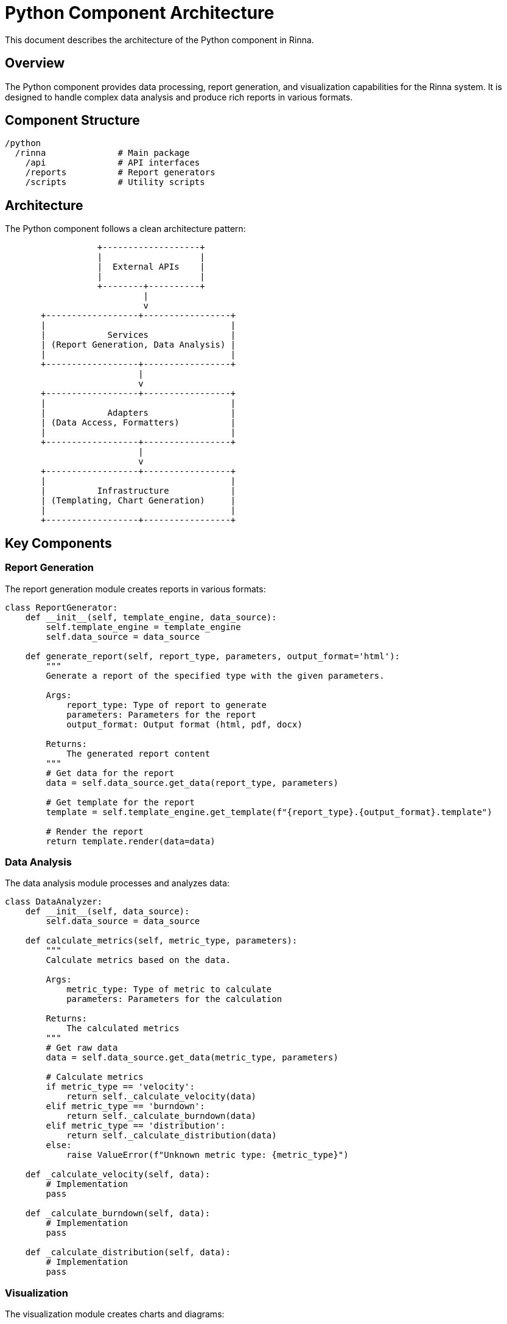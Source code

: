 = Python Component Architecture
:description: Architecture of the Python component in Rinna

This document describes the architecture of the Python component in Rinna.

== Overview

The Python component provides data processing, report generation, and visualization capabilities for the Rinna system. It is designed to handle complex data analysis and produce rich reports in various formats.

== Component Structure

[source]
----
/python
  /rinna              # Main package
    /api              # API interfaces
    /reports          # Report generators
    /scripts          # Utility scripts
----

== Architecture

The Python component follows a clean architecture pattern:

[source]
----
                  +-------------------+
                  |                   |
                  |  External APIs    |
                  |                   |
                  +--------+----------+
                           |
                           v
       +------------------+-----------------+
       |                                    |
       |            Services                |
       | (Report Generation, Data Analysis) |
       |                                    |
       +------------------+-----------------+
                          |
                          v
       +------------------+-----------------+
       |                                    |
       |            Adapters                |
       | (Data Access, Formatters)          |
       |                                    |
       +------------------+-----------------+
                          |
                          v
       +------------------+-----------------+
       |                                    |
       |          Infrastructure            |
       | (Templating, Chart Generation)     |
       |                                    |
       +------------------+-----------------+
----

== Key Components

=== Report Generation

The report generation module creates reports in various formats:

[source,python]
----
class ReportGenerator:
    def __init__(self, template_engine, data_source):
        self.template_engine = template_engine
        self.data_source = data_source
    
    def generate_report(self, report_type, parameters, output_format='html'):
        """
        Generate a report of the specified type with the given parameters.
        
        Args:
            report_type: Type of report to generate
            parameters: Parameters for the report
            output_format: Output format (html, pdf, docx)
            
        Returns:
            The generated report content
        """
        # Get data for the report
        data = self.data_source.get_data(report_type, parameters)
        
        # Get template for the report
        template = self.template_engine.get_template(f"{report_type}.{output_format}.template")
        
        # Render the report
        return template.render(data=data)
----

=== Data Analysis

The data analysis module processes and analyzes data:

[source,python]
----
class DataAnalyzer:
    def __init__(self, data_source):
        self.data_source = data_source
    
    def calculate_metrics(self, metric_type, parameters):
        """
        Calculate metrics based on the data.
        
        Args:
            metric_type: Type of metric to calculate
            parameters: Parameters for the calculation
            
        Returns:
            The calculated metrics
        """
        # Get raw data
        data = self.data_source.get_data(metric_type, parameters)
        
        # Calculate metrics
        if metric_type == 'velocity':
            return self._calculate_velocity(data)
        elif metric_type == 'burndown':
            return self._calculate_burndown(data)
        elif metric_type == 'distribution':
            return self._calculate_distribution(data)
        else:
            raise ValueError(f"Unknown metric type: {metric_type}")
    
    def _calculate_velocity(self, data):
        # Implementation
        pass
    
    def _calculate_burndown(self, data):
        # Implementation
        pass
    
    def _calculate_distribution(self, data):
        # Implementation
        pass
----

=== Visualization

The visualization module creates charts and diagrams:

[source,python]
----
class ChartGenerator:
    def generate_chart(self, chart_type, data, parameters):
        """
        Generate a chart of the specified type.
        
        Args:
            chart_type: Type of chart to generate
            data: Data for the chart
            parameters: Parameters for the chart
            
        Returns:
            The generated chart as a PNG image
        """
        if chart_type == 'line':
            return self._generate_line_chart(data, parameters)
        elif chart_type == 'bar':
            return self._generate_bar_chart(data, parameters)
        elif chart_type == 'pie':
            return self._generate_pie_chart(data, parameters)
        else:
            raise ValueError(f"Unknown chart type: {chart_type}")
    
    def _generate_line_chart(self, data, parameters):
        # Implementation using matplotlib
        pass
    
    def _generate_bar_chart(self, data, parameters):
        # Implementation using matplotlib
        pass
    
    def _generate_pie_chart(self, data, parameters):
        # Implementation using matplotlib
        pass
----

=== API Interface

The API interface module provides a REST API for accessing reports:

[source,python]
----
from fastapi import FastAPI, Depends, HTTPException
from pydantic import BaseModel

app = FastAPI()

class ReportRequest(BaseModel):
    report_type: str
    parameters: dict
    output_format: str = "html"

@app.post("/api/reports")
def generate_report(request: ReportRequest):
    try:
        report_generator = get_report_generator()
        report = report_generator.generate_report(
            request.report_type,
            request.parameters,
            request.output_format
        )
        return {"content": report}
    except Exception as e:
        raise HTTPException(status_code=500, detail=str(e))
----

== Report Types

The Python component supports various report types:

=== Burndown Chart

A chart showing the remaining work over time:

[source]
----
     ^
     |
  W  |
  o  |   \
  r  |    \
  k  |     \
     |      \
     |       \
     |        \
     +----------->
       Time
----

=== Velocity Chart

A chart showing the amount of work completed in each sprint:

[source]
----
     ^
     |
  V  |
  e  |         |-|
  l  |    |-|  | |
  o  |    | |  | |
  c  ||-| | |  | |
  i  || | | |  | |
  t  || | | |  | |
  y  || | | |  | |
     +------------->
       Sprints
----

=== Distribution Chart

A chart showing the distribution of work items by type, status, or other attributes:

[source]
----
     ^
     |
  C  |
  o  ||-|
  u  || |
  n  || |   |-|
  t  || |   | |   |-|
     || |   | |   | |
     +-------------------->
      Feature Bug  Task
----

== Output Formats

The Python component supports multiple output formats:

- HTML: For web viewing
- PDF: For printing
- DOCX: For Microsoft Word
- XLSX: For Microsoft Excel
- PNG/SVG: For chart images

== See Also

* xref:modules.adoc[Modules]
* xref:api-reference.adoc[API Reference]
* xref:testing.adoc[Testing]